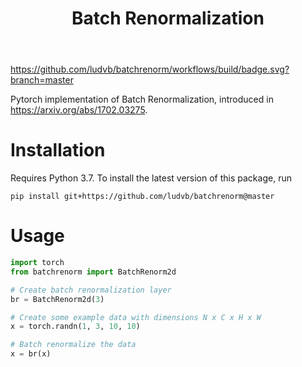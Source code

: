 #+TITLE: Batch Renormalization

[[https://github.com/ludvb/batchrenorm/actions?query=workflow%3Abuild+branch%3Amaster][https://github.com/ludvb/batchrenorm/workflows/build/badge.svg?branch=master]]
[[https://codecov.io/gh/ludvb/batchrenorm/branch/master][https://codecov.io/gh/ludvb/batchrenorm/branch/master/graph/badge.svg]]

Pytorch implementation of Batch Renormalization, introduced in https://arxiv.org/abs/1702.03275.

* Installation

  Requires Python 3.7.
  To install the latest version of this package, run

  #+BEGIN_SRC
    pip install git+https://github.com/ludvb/batchrenorm@master
  #+END_SRC

* Usage

  #+BEGIN_SRC python
    import torch
    from batchrenorm import BatchRenorm2d

    # Create batch renormalization layer
    br = BatchRenorm2d(3)

    # Create some example data with dimensions N x C x H x W
    x = torch.randn(1, 3, 10, 10)

    # Batch renormalize the data
    x = br(x)
  #+END_SRC
